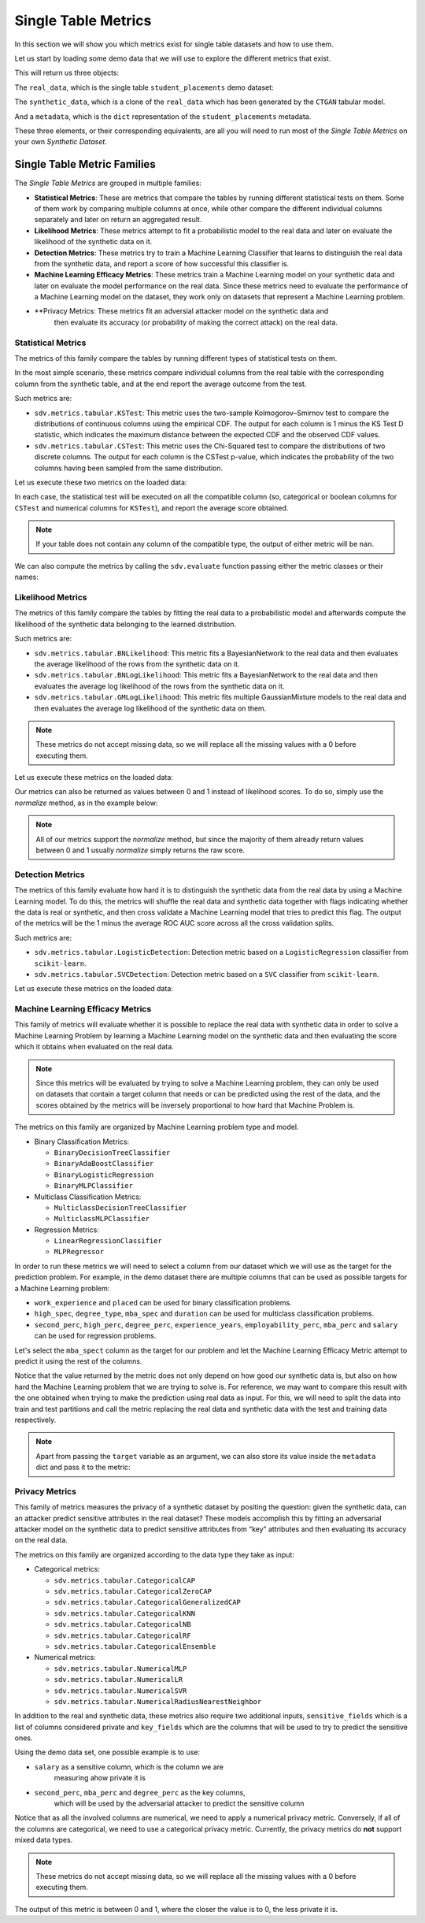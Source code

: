.. _single_table_metrics:

Single Table Metrics
====================

In this section we will show you which metrics exist for single table datasets and
how to use them.

Let us start by loading some demo data that we will use to explore the different
metrics that exist.

.. ipython::
    :verbatim:

    In [1]: from sdv.metrics.demos import load_single_table_demo

    In [2]: real_data, synthetic_data, metadata = load_single_table_demo()


This will return us three objects:

The ``real_data``, which is the single table ``student_placements`` demo dataset:


.. ipython::
    :verbatim:

    In [3]: real_data
    Out[3]:
         student_id gender  second_perc  high_perc high_spec  degree_perc  ... mba_perc   salary  placed  start_date   end_date  duration
    0         17264      M        67.00      91.00  Commerce        58.00  ...    58.80  27000.0    True  2020-07-23 2020-10-12       3.0
    1         17265      M        79.33      78.33   Science        77.48  ...    66.28  20000.0    True  2020-01-11 2020-04-09       3.0
    2         17266      M        65.00      68.00      Arts        64.00  ...    57.80  25000.0    True  2020-01-26 2020-07-13       6.0
    3         17267      M        56.00      52.00   Science        52.00  ...    59.43      NaN   False         NaT        NaT       NaN
    4         17268      M        85.80      73.60  Commerce        73.30  ...    55.50  42500.0    True  2020-07-04 2020-09-27       3.0
    ..          ...    ...          ...        ...       ...          ...  ...      ...      ...     ...         ...        ...       ...
    210       17474      M        80.60      82.00  Commerce        77.60  ...    74.49  40000.0    True  2020-07-27 2020-10-20       3.0
    211       17475      M        58.00      60.00   Science        72.00  ...    53.62  27500.0    True  2020-01-23 2020-08-04       6.0
    212       17476      M        67.00      67.00  Commerce        73.00  ...    69.72  29500.0    True  2020-01-25 2020-08-05       6.0
    213       17477      F        74.00      66.00  Commerce        58.00  ...    60.23  20400.0    True  2020-01-19 2020-04-20       3.0
    214       17478      M        62.00      58.00   Science        53.00  ...    60.22      NaN   False         NaT        NaT       NaN
    .
    [215 rows x 17 columns]

The ``synthetic_data``, which is a clone of the ``real_data`` which has been generated
by the ``CTGAN`` tabular model.


.. ipython::
    :verbatim:

    In [4]: synthetic_data
    Out[4]:
         student_id gender  second_perc   high_perc high_spec  degree_perc  ...   mba_perc   salary  placed  start_date   end_date  duration
    0             0      F    41.361060   85.425072  Commerce    74.972674  ...  57.291083      NaN    True  2020-02-11 2020-08-02       3.0
    1             1      M    63.720169   99.059033  Commerce    62.769650  ...  79.068319      NaN   False         NaT        NaT       NaN
    2             2      M    58.473884   89.241528   Science    83.066328  ...  77.042950  26727.0    True  2020-02-13 2020-05-27       3.0
    3             3      F    77.232204  100.523788  Commerce    61.010445  ...  68.132991  22058.0    True  2020-09-24 2020-11-07       3.0
    4             4      F    54.067830  109.611537  Commerce    72.846753  ...  66.363138      NaN   False         NaT        NaT       NaN
    ..          ...    ...          ...         ...       ...          ...  ...        ...      ...     ...         ...        ...       ...
    210         210      M    58.981597   97.809826  Commerce    73.548889  ...  61.981631      NaN   False         NaT        NaT       NaN
    211         211      M    42.643139   75.259843  Commerce    72.478613  ...  55.746391      NaN   False         NaT        NaT       NaN
    212         212      M    58.202031  103.876132  Commerce    81.088376  ...  58.117902  28772.0    True  2020-01-23 2021-02-26       6.0
    213         213      M    53.939037   70.498207  Commerce    65.284175  ...  53.206451  25441.0    True  2020-06-13 2020-06-14       6.0
    214         214      M    35.696869  100.655357  Commerce    58.946189  ...  48.470545      NaN   False         NaT        NaT       NaN
    .
    [215 rows x 17 columns]


And a ``metadata``, which is the ``dict`` representation of the ``student_placements`` metadata.


.. ipython::
    :verbatim:

    In [5]: metadata
    Out[5]:
    {'fields': {'start_date': {'type': 'datetime', 'format': '%Y-%m-%d'},
      'end_date': {'type': 'datetime', 'format': '%Y-%m-%d'},
      'salary': {'type': 'numerical', 'subtype': 'integer'},
      'duration': {'type': 'categorical'},
      'student_id': {'type': 'id', 'subtype': 'integer'},
      'high_perc': {'type': 'numerical', 'subtype': 'float'},
      'high_spec': {'type': 'categorical'},
      'mba_spec': {'type': 'categorical'},
      'second_perc': {'type': 'numerical', 'subtype': 'float'},
      'gender': {'type': 'categorical'},
      'degree_perc': {'type': 'numerical', 'subtype': 'float'},
      'placed': {'type': 'boolean'},
      'experience_years': {'type': 'numerical', 'subtype': 'float'},
      'employability_perc': {'type': 'numerical', 'subtype': 'float'},
      'mba_perc': {'type': 'numerical', 'subtype': 'float'},
      'work_experience': {'type': 'boolean'},
      'degree_type': {'type': 'categorical'}},
     'constraints': [],
     'model_kwargs': {},
     'name': None,
     'primary_key': 'student_id',
     'sequence_index': None,
     'entity_columns': [],
     'context_columns': []}

These three elements, or their corresponding equivalents, are all you will need to
run most of the *Single Table Metrics* on your own *Synthetic Dataset*.

Single Table Metric Families
----------------------------

The *Single Table Metrics* are grouped in multiple families:

* **Statistical Metrics**: These are metrics that compare the tables by running different
  statistical tests on them. Some of them work by comparing multiple columns at once, while
  other compare the different individual columns separately and later on return an aggregated
  result.
* **Likelihood Metrics**: These metrics attempt to fit a probabilistic model to the
  real data and later on evaluate the likelihood of the synthetic data on it.
* **Detection Metrics**: These metrics try to train a Machine Learning Classifier that learns
  to distinguish the real data from the synthetic data, and report a score of how successful
  this classifier is.
* **Machine Learning Efficacy Metrics**: These metrics train a Machine Learning model on your
  synthetic data and later on evaluate the model performance on the real data. Since these
  metrics need to evaluate the performance of a Machine Learning model on the dataset, they
  work only on datasets that represent a Machine Learning problem.
* **Privacy Metrics: These metrics fit an adversial attacker model on the synthetic data and
    then evaluate its accuracy (or probability of making the correct attack) on the real data.

Statistical Metrics
~~~~~~~~~~~~~~~~~~~

The metrics of this family compare the tables by running different types of statistical tests
on them.

In the most simple scenario, these metrics compare individual columns from the real table
with the corresponding column from the synthetic table, and at the end report the average
outcome from the test.

Such metrics are:

* ``sdv.metrics.tabular.KSTest``: This metric uses the two-sample Kolmogorov–Smirnov test
  to compare the distributions of continuous columns using the empirical CDF.
  The output for each column is 1 minus the KS Test D statistic, which indicates the maximum
  distance between the expected CDF and the observed CDF values.
* ``sdv.metrics.tabular.CSTest``: This metric uses the Chi-Squared test to compare the
  distributions of two discrete columns. The output for each column is the CSTest p-value,
  which indicates the probability of the two columns having been sampled from the same
  distribution.

Let us execute these two metrics on the loaded data:

.. ipython::
    :verbatim:

    In [6]: from sdv.metrics.tabular import CSTest, KSTest

    In [7]: CSTest.compute(real_data, synthetic_data)
    Out[7]: 0.8078084931103922

    In [8]: KSTest.compute(real_data, synthetic_data)
    Out[8]: 0.6372093023255814

In each case, the statistical test will be executed on all the compatible column (so, categorical
or boolean columns for ``CSTest`` and numerical columns for ``KSTest``), and report the average
score obtained.

.. note:: If your table does not contain any column of the compatible type, the output of
   either metric will be ``nan``.

We can also compute the metrics by calling the ``sdv.evaluate`` function passing either the
metric classes or their names:

.. ipython::
    :verbatim:

    In [9]: from sdv.evaluation import evaluate

    In [10]: evaluate(synthetic_data, real_data, metrics=['CSTest', 'KSTest'], aggregate=False)
    Out[10]:
       metric                                     name  raw_score  normalized_score  min_value  max_value      goal
    0  CSTest                              Chi-Squared   0.807808          0.807808        0.0        1.0  MAXIMIZE
    1  KSTest  Inverted Kolmogorov-Smirnov D statistic   0.637209          0.637209        0.0        1.0  MAXIMIZE


Likelihood Metrics
~~~~~~~~~~~~~~~~~~

The metrics of this family compare the tables by fitting the real data to a probabilistic
model and afterwards compute the likelihood of the synthetic data belonging to the learned
distribution.

Such metrics are:

* ``sdv.metrics.tabular.BNLikelihood``: This metric fits a BayesianNetwork to the real
  data and then evaluates the average likelihood of the rows from the synthetic data on it.
* ``sdv.metrics.tabular.BNLogLikelihood``: This metric fits a BayesianNetwork to the real
  data and then evaluates the average log likelihood of the rows from the synthetic data on it.
* ``sdv.metrics.tabular.GMLogLikelihood``: This metric fits multiple GaussianMixture models to
  the real data and then evaluates the average log likelihood of the synthetic data on them.

.. note:: These metrics do not accept missing data, so we will replace all the missing
   values with a 0 before executing them.

Let us execute these metrics on the loaded data:

.. ipython::
    :verbatim:

    In [11]: from sdv.metrics.tabular import BNLikelihood, BNLogLikelihood, GMLogLikelihood

    In [12]: BNLikelihood.compute(real_data.fillna(0), synthetic_data.fillna(0))
    Out[12]: 0.004311090583670755

    In [13]: BNLogLikelihood.compute(real_data.fillna(0), synthetic_data.fillna(0))
    Out[13]: -14.62132601319649

    In [14]: GMLogLikelihood.compute(real_data.fillna(0), synthetic_data.fillna(0))
    Out[14]: -35024.711762921426

Our metrics can also be returned as values between 0 and 1 instead of likelihood scores. To do so,
simply use the `normalize` method, as in the example below:

.. ipython::
    :verbatim:

    In [15]: raw_score = BNLogLikelihood.compute(real_data.fillna(0), synthetic_data.fillna(0))
    In [16]: BNLogLikelihood.normalize(raw_score)
    Out[16]: 4.467234949793966e-07
  
.. note:: All of our metrics support the `normalize` method, but since the majority of them
   already return values between 0 and 1 usually `normalize` simply returns the raw score.

Detection Metrics
~~~~~~~~~~~~~~~~~

The metrics of this family evaluate how hard it is to distinguish the synthetic data from the
real data by using a Machine Learning model. To do this, the metrics will shuffle the real
data and synthetic data together with flags indicating whether the data is real or synthetic,
and then cross validate a Machine Learning model that tries to predict this flag.
The output of the metrics will be the 1 minus the average ROC AUC score across all the cross
validation splits.

Such metrics are:

* ``sdv.metrics.tabular.LogisticDetection``: Detection metric based on a ``LogisticRegression``
  classifier from ``scikit-learn``.
* ``sdv.metrics.tabular.SVCDetection``: Detection metric based on a ``SVC`` classifier from
  ``scikit-learn``.

Let us execute these metrics on the loaded data:

.. ipython::
    :verbatim:

    In [17]: from sdv.metrics.tabular import LogisticDetection, SVCDetection

    In [18]: LogisticDetection.compute(real_data, synthetic_data)
    Out[18]: 0.0

    In [19]: SVCDetection.compute(real_data, synthetic_data)
    Out[19]: 0.0009056395989102128

Machine Learning Efficacy Metrics
~~~~~~~~~~~~~~~~~~~~~~~~~~~~~~~~~

This family of metrics will evaluate whether it is possible to replace the real data with
synthetic data in order to solve a Machine Learning Problem by learning a Machine Learning
model on the synthetic data and then evaluating the score which it obtains when evaluated
on the real data.

.. note:: Since this metrics will be evaluated by trying to solve a Machine Learning problem,
  they can only be used on datasets that contain a target column that needs or can be predicted
  using the rest of the data, and the scores obtained by the metrics will be inversely
  proportional to how hard that Machine Problem is.

The metrics on this family are organized by Machine Learning problem type and model.

* Binary Classification Metrics:

  * ``BinaryDecisionTreeClassifier``
  * ``BinaryAdaBoostClassifier``
  * ``BinaryLogisticRegression``
  * ``BinaryMLPClassifier``

* Multiclass Classification Metrics:

  * ``MulticlassDecisionTreeClassifier``
  * ``MulticlassMLPClassifier``

* Regression Metrics:

  * ``LinearRegressionClassifier``
  * ``MLPRegressor``

In order to run these metrics we will need to select a column from our dataset which we will
use as the target for the prediction problem. For example, in the demo dataset there are multiple
columns that can be used as possible targets for a Machine Learning problem:

* ``work_experience`` and ``placed`` can be used for binary classification problems.
* ``high_spec``, ``degree_type``, ``mba_spec`` and ``duration`` can be used for multiclass
  classification problems.
* ``second_perc``, ``high_perc``, ``degree_perc``, ``experience_years``, ``employability_perc``,
  ``mba_perc`` and ``salary`` can be used for regression problems.

Let's select the ``mba_spect`` column as the target for our problem and let the Machine Learning
Efficacy Metric attempt to predict it using the rest of the columns.

.. ipython::
    :verbatim:

    In [20]: from sdv.metrics.tabular import MulticlassDecisionTreeClassifier

    In [21]: MulticlassDecisionTreeClassifier.compute(real_data, synthetic_data, target='mba_spec')
    Out[21]: 0.5581012959477294

Notice that the value returned by the metric does not only depend on how good our synthetic data
is, but also on how hard the Machine Learning problem that we are trying to solve is. For reference,
we may want to compare this result with the one obtained when trying to make the prediction
using real data as input. For this, we will need to split the data into train and test partitions
and call the metric replacing the real data and synthetic data with the test and training data
respectively.

.. ipython::
    :verbatim:

    In [22]: train = real_data.sample(int(len(real_data) * 0.75))

    In [23]: test = real_data[~real_data.index.isin(train.index)]

    In [24]: MulticlassDecisionTreeClassifier.compute(test, train, target='mba_spec')
    Out[24]: 0.5703908682116914

.. note:: Apart from passing the ``target`` variable as an argument, we can also store its
   value inside the ``metadata`` dict and pass it to the metric:

   .. ipython::
       :verbatim:

       In [25]: metadata['target'] = 'mba_spec'

       In [26]: MulticlassDecisionTreeClassifier.compute(real_data, synthetic_data, metadata)
       Out[26]: 0.5767075571709829

Privacy Metrics
~~~~~~~~~~~~~~~

This family of metrics measures the privacy of a synthetic dataset by
positing the question: given the synthetic data, can an attacker predict
sensitive attributes in the real dataset? These models accomplish this
by fitting an adversarial attacker model on the synthetic data to
predict sensitive attributes from “key” attributes and then evaluating
its accuracy on the real data.

The metrics on this family are organized according to the data type they
take as input:

* Categorical metrics:

  * ``sdv.metrics.tabular.CategoricalCAP``
  * ``sdv.metrics.tabular.CategoricalZeroCAP``
  * ``sdv.metrics.tabular.CategoricalGeneralizedCAP``
  * ``sdv.metrics.tabular.CategoricalKNN``
  * ``sdv.metrics.tabular.CategoricalNB``
  * ``sdv.metrics.tabular.CategoricalRF``
  * ``sdv.metrics.tabular.CategoricalEnsemble``

* Numerical metrics:

  * ``sdv.metrics.tabular.NumericalMLP``
  * ``sdv.metrics.tabular.NumericalLR``
  * ``sdv.metrics.tabular.NumericalSVR``
  * ``sdv.metrics.tabular.NumericalRadiusNearestNeighbor``

In addition to the real and synthetic data, these metrics also require
two additional inputs, ``sensitive_fields`` which is a list of columns
considered private and ``key_fields`` which are the columns that will be
used to try to predict the sensitive ones.

Using the demo data set, one possible example is to use:

* ``salary`` as a sensitive column, which is the column we are
   measuring ahow private it is
* ``second_perc``, ``mba_perc`` and ``degree_perc`` as the key columns,
   which will be used by the adversarial attacker to predict the
   sensitive column

Notice that as all the involved columns are numerical, we need to apply
a numerical privacy metric. Conversely, if all of the columns are
categorical, we need to use a categorical privacy metric. Currently, the
privacy metrics do **not** support mixed data types.

.. note:: These metrics do not accept missing data, so we will replace
   all the missing values with a 0 before executing them.

.. ipython::
    :verbatim:

    In [27]: from sdv.metrics.tabular import NumericalLR
    
    In [28]: NumericalLR.compute(
       ....: real_data,
       ....: synthetic_data, 
       ....: key_fields=['second_perc', 'mba_perc', 'degree_perc'],
       ....: sensitive_fields=['salary']
    )
    Out[28]: 0.09552544249953869

The output of this metric is between 0 and 1, where the closer the value
is to 0, the less private it is.
